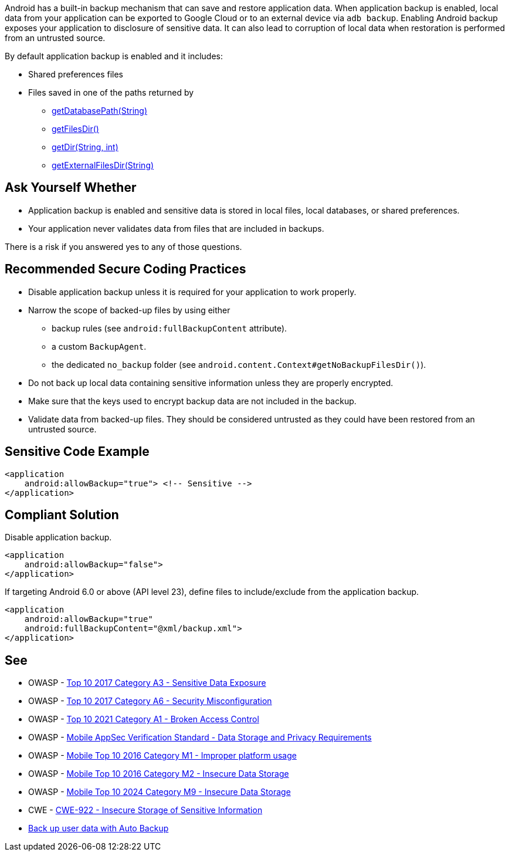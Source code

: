 Android has a built-in backup mechanism that can save and restore application
data. When application backup is enabled, local data from your application can
be exported to Google Cloud or to an external device via ``++adb backup++``. 
Enabling Android backup exposes your application to disclosure of sensitive
data. It can also lead to corruption of local data when restoration is performed
from an untrusted source.

By default application backup is enabled and it includes:

* Shared preferences files
* Files saved in one of the paths returned by 
** https://developer.android.com/reference/android/content/Context#getDatabasePath(java.lang.String)[getDatabasePath(String)]
** https://developer.android.com/reference/android/content/Context#getFilesDir()[getFilesDir()]
** https://developer.android.com/reference/android/content/Context#getDir(java.lang.String,%20int)[getDir(String, int)]
** https://developer.android.com/reference/android/content/Context#getExternalFilesDir(java.lang.String)[getExternalFilesDir(String)]


== Ask Yourself Whether

* Application backup is enabled and sensitive data is stored in local files, local databases, or shared preferences.
* Your application never validates data from files that are included in backups.

There is a risk if you answered yes to any of those questions.


== Recommended Secure Coding Practices

* Disable application backup unless it is required for your application to work properly.
* Narrow the scope of backed-up files by using either
** backup rules (see ``++android:fullBackupContent++`` attribute).
** a custom ``++BackupAgent++``.
** the dedicated `no_backup` folder (see ``++android.content.Context#getNoBackupFilesDir()++``).
* Do not back up local data containing sensitive information unless they are properly encrypted.
* Make sure that the keys used to encrypt backup data are not included in the backup.
* Validate data from backed-up files. They should be considered untrusted as they could have been restored from an untrusted source.


== Sensitive Code Example

[source,xml]
----
<application
    android:allowBackup="true"> <!-- Sensitive -->
</application>
----

== Compliant Solution

Disable application backup.

[source,xml]
----
<application
    android:allowBackup="false">
</application>
----

If targeting Android 6.0 or above (API level 23), define files to include/exclude from the application backup.

[source,xml]
----
<application
    android:allowBackup="true"
    android:fullBackupContent="@xml/backup.xml">
</application>
----

== See


* OWASP - https://owasp.org/www-project-top-ten/2017/A3_2017-Sensitive_Data_Exposure[Top 10 2017 Category A3 - Sensitive Data Exposure]
* OWASP - https://owasp.org/www-project-top-ten/2017/A6_2017-Security_Misconfiguration[Top 10 2017 Category A6 - Security Misconfiguration]
* OWASP - https://owasp.org/Top10/A01_2021-Broken_Access_Control/[Top 10 2021 Category A1 - Broken Access Control]
* OWASP - https://mas.owasp.org/checklists/MASVS-STORAGE/[Mobile AppSec Verification Standard - Data Storage and Privacy Requirements]
* OWASP - https://owasp.org/www-project-mobile-top-10/2016-risks/m1-improper-platform-usage[Mobile Top 10 2016 Category M1 - Improper platform usage]
* OWASP - https://owasp.org/www-project-mobile-top-10/2016-risks/m2-insecure-data-storage[Mobile Top 10 2016 Category M2 - Insecure Data Storage]
* OWASP - https://owasp.org/www-project-mobile-top-10/2023-risks/m9-insecure-data-storage[Mobile Top 10 2024 Category M9 - Insecure Data Storage]
* CWE - https://cwe.mitre.org/data/definitions/312[CWE-922 - Insecure Storage of Sensitive Information]
* https://developer.android.com/guide/topics/data/autobackup[Back up user data with Auto Backup]


ifdef::env-github,rspecator-view[]
== Implementation Specification
(visible only on this page)

=== Message

Make sure backup of application data is safe here.


=== Highlighting

The opening <application> tag

endif::env-github,rspecator-view[]
